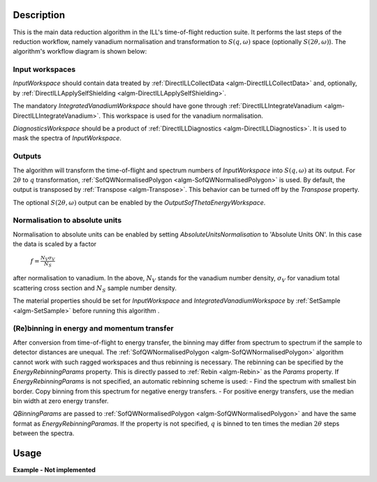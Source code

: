 .. algorithm::

.. summary::

.. alias::

.. properties::

Description
-----------

This is the main data reduction algorithm in the ILL's time-of-flight reduction suite. It performs the last steps of the reduction workflow, namely vanadium normalisation and transformation to :math:`S(q,\omega)` space (optionally :math:`S(2\theta,\omega)`). The algorithm's workflow diagram is shown below:

.. diagram:: DirectILLReduction-v1_wkflw.dot

Input workspaces
################

*InputWorkspace* should contain data treated by :ref:`DirectILLCollectData <algm-DirectILLCollectData>` and, optionally, by :ref:`DirectILLApplySelfShielding <algm-DirectILLApplySelfShielding>`.

The mandatory *IntegratedVanadiumWorkspace* should have gone through :ref:`DirectILLIntegrateVanadium <algm-DirectILLIntegrateVanadium>`. This workspace is used for the vanadium normalisation.

*DiagnosticsWorkspace* should be a product of :ref:`DirectILLDiagnostics <algm-DirectILLDiagnostics>`. It is used to mask the spectra of *InputWorkspace*.

Outputs
#######

The algorithm will transform the time-of-flight and spectrum numbers of *InputWorkspace* into :math:`S(q,\omega)` at its output. For :math:`2\theta` to :math:`q` transformation, :ref:`SofQWNormalisedPolygon <algm-SofQWNormalisedPolygon>` is used. By default, the output is transposed by :ref:`Transpose <algm-Transpose>`. This behavior can be turned off by the *Transpose* property.

The optional :math:`S(2\theta,\omega)` output can be enabled by the *OutputSofThetaEnergyWorkspace*.

Normalisation to absolute units
###############################

Normalisation to absolute units can be enabled by setting *AbsoluteUnitsNormalisation* to 'Absolute Units ON'. In this case the data is scaled by a factor

    :math:`f = \frac{N_V \sigma_V}{N_S}`

after normalisation to vanadium. In the above, :math:`N_V` stands for the vanadium number density, :math:`\sigma_V` for vanadium total scattering cross section and :math:`N_S` sample number density. 

The material properties should be set for *InputWorkspace* and *IntegratedVanadiumWorkspace* by :ref:`SetSample <algm-SetSample>` before running this algorithm .

(Re)binning in energy and momentum transfer
###########################################

After conversion from time-of-flight to energy transfer, the binning may differ from spectrum to spectrum if the sample to detector distances are unequal. The :ref:`SofQWNormalisedPolygon <algm-SofQWNormalisedPolygon>` algorithm cannot work with such ragged workspaces and thus rebinning is necessary. The rebinning can be specified by the *EnergyRebinningParams* property. This is directly passed to :ref:`Rebin <algm-Rebin>` as the *Params* property. If *EnergyRebinningParams* is not specified, an automatic rebinning scheme is used:
- Find the spectrum with smallest bin border. Copy binning from this spectrum for negative energy transfers.
- For positive energy transfers, use the median bin width at zero energy transfer.

*QBinningParams* are passed to :ref:`SofQWNormalisedPolygon <algm-SofQWNormalisedPolygon>` and have the same format as *EnergyRebinningParamas*. If the property is not specified, :math:`q` is binned to ten times the median :math:`2\theta` steps between the spectra.

Usage
-----

**Example - Not implemented**

.. categories::

.. sourcelink::
